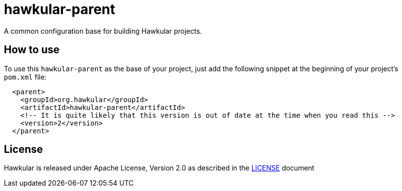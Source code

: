 = hawkular-parent

A common configuration base for building Hawkular projects.

== How to use

To use this `hawkular-parent` as the base of your project, just add the following snippet at the beginning of your
project's `pom.xml` file:

[source,xml]
----
  <parent>
    <groupId>org.hawkular</groupId>
    <artifactId>hawkular-parent</artifactId>
    <!-- It is quite likely that this version is out of date at the time when you read this -->
    <version>2</version>
  </parent>
----

== License

Hawkular is released under Apache License, Version 2.0 as described in the link:LICENSE[LICENSE] document
